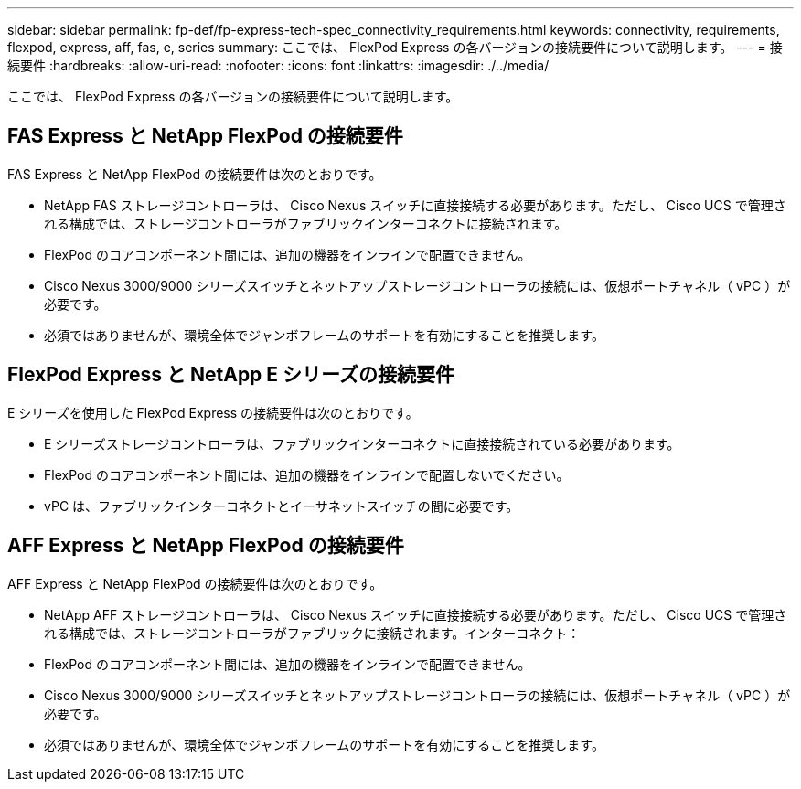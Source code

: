 ---
sidebar: sidebar 
permalink: fp-def/fp-express-tech-spec_connectivity_requirements.html 
keywords: connectivity, requirements, flexpod, express, aff, fas, e, series 
summary: ここでは、 FlexPod Express の各バージョンの接続要件について説明します。 
---
= 接続要件
:hardbreaks:
:allow-uri-read: 
:nofooter: 
:icons: font
:linkattrs: 
:imagesdir: ./../media/


ここでは、 FlexPod Express の各バージョンの接続要件について説明します。



== FAS Express と NetApp FlexPod の接続要件

FAS Express と NetApp FlexPod の接続要件は次のとおりです。

* NetApp FAS ストレージコントローラは、 Cisco Nexus スイッチに直接接続する必要があります。ただし、 Cisco UCS で管理される構成では、ストレージコントローラがファブリックインターコネクトに接続されます。
* FlexPod のコアコンポーネント間には、追加の機器をインラインで配置できません。
* Cisco Nexus 3000/9000 シリーズスイッチとネットアップストレージコントローラの接続には、仮想ポートチャネル（ vPC ）が必要です。
* 必須ではありませんが、環境全体でジャンボフレームのサポートを有効にすることを推奨します。




== FlexPod Express と NetApp E シリーズの接続要件

E シリーズを使用した FlexPod Express の接続要件は次のとおりです。

* E シリーズストレージコントローラは、ファブリックインターコネクトに直接接続されている必要があります。
* FlexPod のコアコンポーネント間には、追加の機器をインラインで配置しないでください。
* vPC は、ファブリックインターコネクトとイーサネットスイッチの間に必要です。




== AFF Express と NetApp FlexPod の接続要件

AFF Express と NetApp FlexPod の接続要件は次のとおりです。

* NetApp AFF ストレージコントローラは、 Cisco Nexus スイッチに直接接続する必要があります。ただし、 Cisco UCS で管理される構成では、ストレージコントローラがファブリックに接続されます。インターコネクト：
* FlexPod のコアコンポーネント間には、追加の機器をインラインで配置できません。
* Cisco Nexus 3000/9000 シリーズスイッチとネットアップストレージコントローラの接続には、仮想ポートチャネル（ vPC ）が必要です。
* 必須ではありませんが、環境全体でジャンボフレームのサポートを有効にすることを推奨します。

